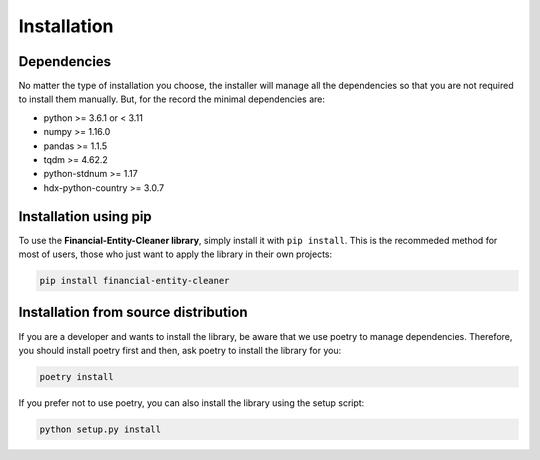 Installation
========================================

Dependencies
--------------

No matter the type of installation you choose, the installer will manage all the dependencies so that you are not
required to install them manually. But, for the record the minimal dependencies are:

* python >= 3.6.1 or < 3.11
* numpy >= 1.16.0
* pandas >= 1.1.5
* tqdm >= 4.62.2
* python-stdnum >= 1.17
* hdx-python-country >= 3.0.7


Installation using pip
------------------------

To use the **Financial-Entity-Cleaner library**, simply install it with ``pip install``. This is the recommeded method
for most of users, those who just want to apply the library in their own projects:

.. code:: sh

    pip install financial-entity-cleaner


Installation from source distribution
---------------------------------------

If you are a developer and wants to install the library, be aware that we use poetry to manage dependencies. Therefore,
you should install poetry first and then, ask poetry to install the library for you:

.. code:: sh

    poetry install


If you prefer not to use poetry, you can also install the library using the setup script:

.. code:: sh

    python setup.py install

